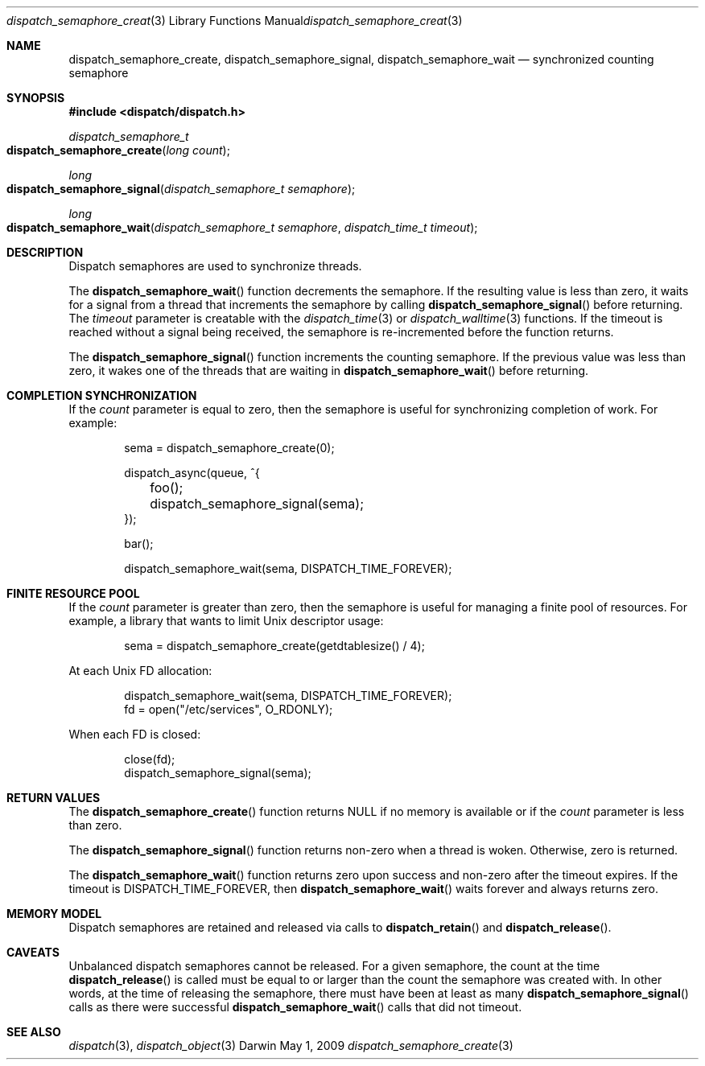 .\" Copyright (c) 2008-2012 Apple Inc. All rights reserved.
.Dd May 1, 2009
.Dt dispatch_semaphore_create 3
.Os Darwin
.Sh NAME
.Nm dispatch_semaphore_create ,
.Nm dispatch_semaphore_signal ,
.Nm dispatch_semaphore_wait
.Nd synchronized counting semaphore
.Sh SYNOPSIS
.Fd #include <dispatch/dispatch.h>
.Ft dispatch_semaphore_t
.Fo dispatch_semaphore_create
.Fa "long count"
.Fc
.Ft long
.Fo dispatch_semaphore_signal
.Fa "dispatch_semaphore_t semaphore"
.Fc
.Ft long
.Fo dispatch_semaphore_wait
.Fa "dispatch_semaphore_t semaphore" "dispatch_time_t timeout"
.Fc
.Sh DESCRIPTION
Dispatch semaphores are used to synchronize threads.
.Pp
The
.Fn dispatch_semaphore_wait
function decrements the semaphore. If the resulting value is less than zero,
it waits for a signal from a thread that increments the semaphore by calling
.Fn dispatch_semaphore_signal
before returning.
The
.Fa timeout
parameter is creatable with the
.Xr dispatch_time 3
or
.Xr dispatch_walltime 3
functions. If the timeout is reached without a signal being received, the semaphore
is re-incremented before the function returns.
.Pp
The
.Fn dispatch_semaphore_signal
function increments the counting semaphore. If the previous value was less than zero,
it wakes one of the threads that are waiting in
.Fn dispatch_semaphore_wait
before returning.
.Sh COMPLETION SYNCHRONIZATION
If the
.Fa count
parameter is equal to zero, then the semaphore is useful for synchronizing
completion of work.
For example:
.Bd -literal -offset indent
sema = dispatch_semaphore_create(0);

dispatch_async(queue, ^{
	foo();
	dispatch_semaphore_signal(sema);
});

bar();

dispatch_semaphore_wait(sema, DISPATCH_TIME_FOREVER);
.Ed
.Sh FINITE RESOURCE POOL
If the
.Fa count
parameter is greater than zero, then the semaphore is useful for managing a
finite pool of resources.
For example, a library that wants to limit Unix descriptor usage:
.Bd -literal -offset indent
sema = dispatch_semaphore_create(getdtablesize() / 4);
.Ed
.Pp
At each Unix FD allocation:
.Bd -literal -offset indent
dispatch_semaphore_wait(sema, DISPATCH_TIME_FOREVER);
fd = open("/etc/services", O_RDONLY);
.Ed
.Pp
When each FD is closed:
.Bd -literal -offset indent
close(fd);
dispatch_semaphore_signal(sema);
.Ed
.Sh RETURN VALUES
The
.Fn dispatch_semaphore_create
function returns NULL if no memory is available or if the
.Fa count
parameter is less than zero.
.Pp
The
.Fn dispatch_semaphore_signal
function returns non-zero when a thread is woken.
Otherwise, zero is returned.
.Pp
The
.Fn dispatch_semaphore_wait
function returns zero upon success and non-zero after the timeout expires. If
the timeout is DISPATCH_TIME_FOREVER, then
.Fn dispatch_semaphore_wait
waits forever and always returns zero.
.Sh MEMORY MODEL
Dispatch semaphores are retained and released via calls to
.Fn dispatch_retain
and
.Fn dispatch_release .
.Sh CAVEATS
Unbalanced dispatch semaphores cannot be released.
For a given semaphore, the count at the time
.Fn dispatch_release
is called must be equal to or larger than the
count the semaphore was created with. In other words, at the time of releasing
the semaphore, there must have been at least as many
.Fn dispatch_semaphore_signal
calls as there were successful
.Fn dispatch_semaphore_wait
calls that did not timeout.
.Sh SEE ALSO
.Xr dispatch 3 ,
.Xr dispatch_object 3
